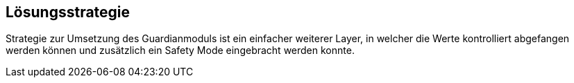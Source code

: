[[section-solution-strategy]]
== Lösungsstrategie


****
Strategie zur Umsetzung des Guardianmoduls ist ein einfacher weiterer Layer, in welcher die Werte kontrolliert abgefangen werden können und zusätzlich ein Safety Mode eingebracht werden konnte.
****